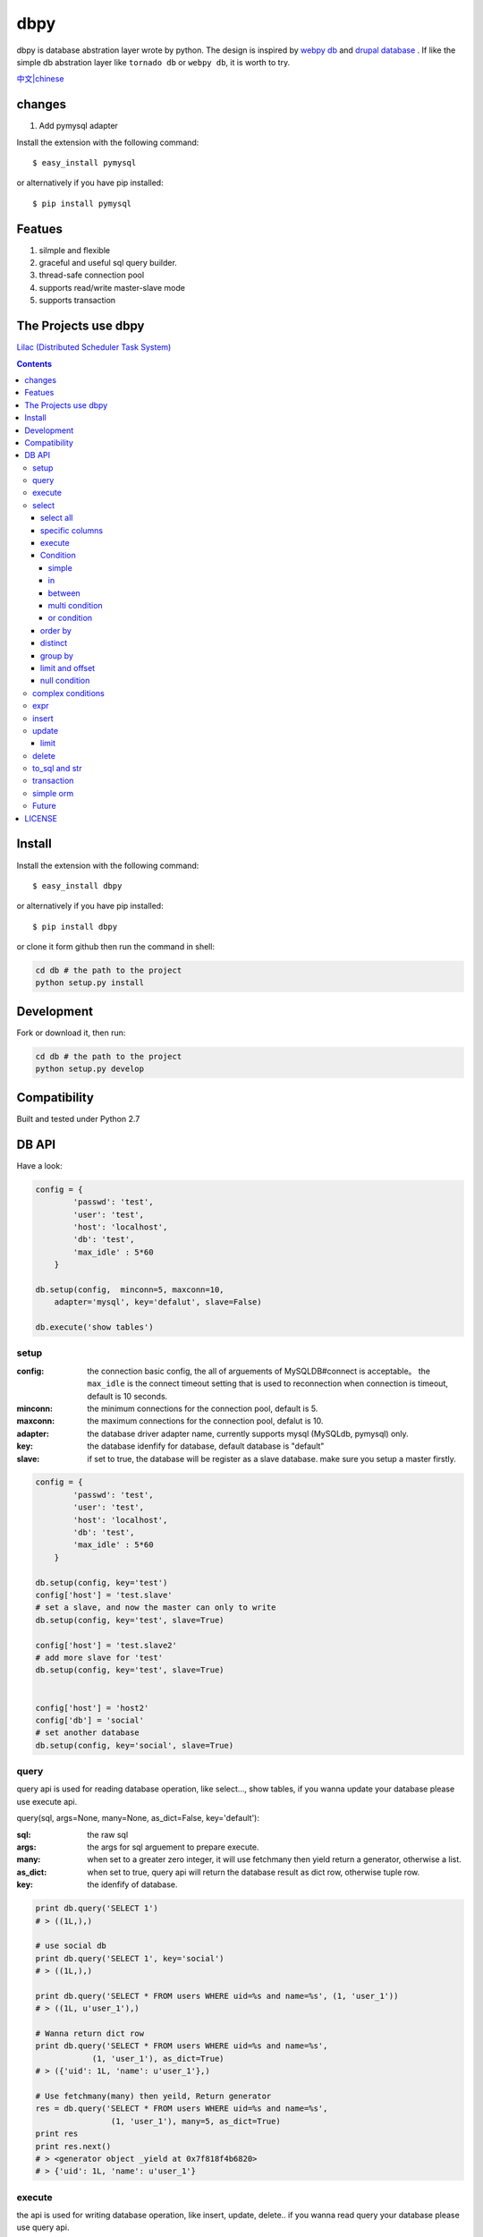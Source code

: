 dbpy
#####



dbpy is database abstration layer wrote by python. The design is inspired by `webpy db <https://github.com/webpy/webpy>`_ and `drupal database <https://www.drupal.org/developing/api/database>`_ . If like the simple db abstration layer like ``tornado db`` or ``webpy db``, it is worth to try.


`中文|chinese <https://github.com/thomashuang/dbpy/blob/master/README_CN.rst>`_

changes
==========

#. Add pymysql adapter



Install the extension with the following command::

    $ easy_install pymysql

or alternatively if you have pip installed::


    $ pip install pymysql

Featues
================

#. silmple and flexible
#. graceful and useful sql query builder.
#. thread-safe connection pool
#. supports read/write master-slave mode
#. supports transaction

The Projects use dbpy
======================


`Lilac (Distributed Scheduler Task System) <https://github.com/thomashuang/Lilac>`_

.. contents::
    :depth: 4




Install
==============

Install the extension with the following command::

    $ easy_install dbpy

or alternatively if you have pip installed::


    $ pip install dbpy


or clone it form github then run the command in shell:

.. code-block:: bash

    cd db # the path to the project
    python setup.py install

Development
===========

Fork or download it, then run:

.. code-block:: bash 

    cd db # the path to the project
    python setup.py develop



Compatibility
=============

Built and tested under Python 2.7 


DB API
========


Have a look:

.. code-block:: python

    config = {
            'passwd': 'test',
            'user': 'test',
            'host': 'localhost',
            'db': 'test',
            'max_idle' : 5*60
        }

    db.setup(config,  minconn=5, maxconn=10,  
        adapter='mysql', key='defalut', slave=False)

    db.execute('show tables')



setup
---------

:config: the connection basic config, the all of arguements of MySQLDB#connect is acceptable。 the ``max_idle`` is the connect timeout setting that is used to reconnection when connection is timeout, default is 10 seconds.
:minconn: the minimum connections for the connection pool, default is 5.
:maxconn: the maximum connections for the connection pool, defalut is 10.
:adapter: the database driver adapter name, currently supports mysql (MySQLdb, pymysql) only.
:key: the database idenfify for database,  default database is "default"
:slave: if set to true, the database will be register as a slave database. make sure you setup a master firstly.


.. code-block:: python

    config = {
            'passwd': 'test',
            'user': 'test',
            'host': 'localhost',
            'db': 'test',
            'max_idle' : 5*60
        }

    db.setup(config, key='test')
    config['host'] = 'test.slave'
    # set a slave, and now the master can only to write
    db.setup(config, key='test', slave=True) 

    config['host'] = 'test.slave2'
    # add more slave for 'test'
    db.setup(config, key='test', slave=True)


    config['host'] = 'host2'
    config['db'] = 'social'
    # set another database
    db.setup(config, key='social', slave=True)

query
-------



query api is used for reading database operation, like select..., show tables, if you wanna update your database please use execute api.

query(sql, args=None, many=None, as_dict=False, key='default'):

:sql: the raw sql
:args: the args for sql arguement to prepare execute.
:many: when set to a greater zero integer, it will use fetchmany then yield return a generator, otherwise a list.
:as_dict: when set to true, query api will return the database result as dict row, otherwise tuple row.
:key: the idenfify of database.

.. code-block:: python

    print db.query('SELECT 1')
    # > ((1L,),)

    # use social db
    print db.query('SELECT 1', key='social')
    # > ((1L,),)

    print db.query('SELECT * FROM users WHERE uid=%s and name=%s', (1, 'user_1'))
    # > ((1L, u'user_1'),)

    # Wanna return dict row
    print db.query('SELECT * FROM users WHERE uid=%s and name=%s', 
                (1, 'user_1'), as_dict=True)
    # > ({'uid': 1L, 'name': u'user_1'},)

    # Use fetchmany(many) then yeild, Return generator
    res = db.query('SELECT * FROM users WHERE uid=%s and name=%s', 
                    (1, 'user_1'), many=5, as_dict=True)
    print res
    print res.next()
    # > <generator object _yield at 0x7f818f4b6820>
    # > {'uid': 1L, 'name': u'user_1'}


execute
--------

the api is used for writing database operation, like insert, update, delete.. if you wanna read query your database please use query api.

execute(sql, args=None, key='default'):


:sql: the raw sql
:args: the args for sql arguement to prepare execute.
:key: the idenfify of database.


Return::

  it returns last_insert_id when sql is insert statement, otherwise rowcount

.. code-block:: python
    
    db.execute('DROP TABLE IF EXISTS `users`')
    db.execute("""CREATE TABLE `users` (
             `uid` int(10) unsigned NOT NULL AUTO_INCREMENT,
            `name` varchar(20) NOT NULL,
            PRIMARY KEY (`uid`))""")
    
    # when inset mutil-values，the api will call executemany
    db.execute('INSERT INTO users VALUES(%s, %s)', [(10, 'execute_test'), (9, 'execute_test')])
    # > 9
    db.execute('DELETE FROM users WHERE name=%s', ('execute_test',))
    # > 2


    # use social db
    db.execute('delete from events where created_at<%s', (expired, ), key='social')
    # > 10

select
-----------

the api is used for select sql database query.

select(table, key='default'):

:table: the table name
:key: the idenfify of database 

select all
~~~~~~~~~~~~~~~~

.. code-block:: python

    db.select('users')
    # > SELECT * FROM `users`

specific columns
~~~~~~~~~~~~~~~~~

.. code-block:: python

    db.select('users').fields('uid', 'name')
    # > SELECT `uid`, `name` FROM `users`


execute
~~~~~~~~~~~~~~~~

when you already build your sql, try execute api to fetch your database result.

execute(many=None, as_dict=False):

:many: when set to a greater zero integer, it will use fetchmany then yield return a generator, otherwise a list.
:as_dict: when set to true, query api will return the database result as dict row, otherwise tuple row.

.. code-block:: python

    q = db.select('users').fields('uid', 'name')
    res = q.execute()
    print res
    # > ((1L, u'user_1'), (2L, u'user_2'), (3L, u'user_3'), (4L, u'user_4'), (5L, None))

    res = q.execute(many=2, as_dict=True)
    print res
    print res.next()
    # > <generator object _yield at 0x7f835825e820>
    # > {'uid': 1L, 'name': u'user_1'}


Condition
~~~~~~~~~~~

It is time to try more complex select query.

condition(field, value=None, operator=None):

:field: the field of table 
:value: the value of field, defaul is None ("field is null")
:operator: the where operator like BETWEEN, IN, NOT IN, EXISTS, NOT EXISTS, IS NULL, IS NOT NULL, LIKE, NOT LIKE, =, <, >, >=, <=, <> and so on.


simple 
^^^^^^^^^^^^^^^^

.. code-block:: python

    db.select('users').condition('uid', 1) # condition('uid', 1, '=')
    # > SELECT * FROM `users`
    # > WHERE  `uid` = %s 


in 
^^^^^^^^^^^^^^^^

.. code-block:: python


    db.select('users').condition('uid', (1, 3)) # condition('uid', [1, 3]) 一样
    # > SELECT * FROM `users`
    # > WHERE  `uid` IN  (%s, %s) 

between 
^^^^^^^^^^^^^^^^

.. code-block:: python

    db.select('users').condition('uid', (1, 3), 'between')
    # > SELECT * FROM `users`
    # > WHERE  `uid` BETWEEN %s AND %s 


multi condition
^^^^^^^^^^^^^^^^^^^^^^^^

.. code-block:: python

    db.select('users').condition('uid', 1).condition('name', 'blabla')
    # > SELECT * FROM `users`
    # > WHERE  `uid` = %s AND `name` = %s 

or condition
^^^^^^^^^^^^^^

.. code-block:: python

    or_cond = db.or_().condition('uid', 1).condition('name', 'blabla')
    db.select('users').condition(or_cond).condition('uid', 1, '<>')
    # > SELECT * FROM `users`
    # > WHERE  ( `uid` = %s OR `name` = %s ) AND `uid` <> %s 



order by
~~~~~~~~~

.. code-block:: python

    db.select('users').order_by('name')
    # > SELECT * FROM `users`
    # > ORDER BY `name`

    db.select('users').order_by('name', 'DESC')
    # > SELECT * FROM `users`
    # > ORDER BY `name` DESC

    db.select('users').order_by('name', 'DESC').order_by('uid')
    # > SELECT * FROM `users`
    # > ORDER BY `name` DESC, `uid`



distinct
~~~~~~~~~

.. code-block:: python

    db.select('users').distinct().condition('uid', 1)
    # > SELECT DISTINCT * FROM `users`
    # > WHERE  `uid` = %s 

    db.select('users').fields('uid', 'name').distinct().condition('uid', 1)
    # > SELECT DISTINCT `uid`, `name` FROM `users`
    # > WHERE  `uid` = %s 


group by
~~~~~~~~~

.. code-block:: python

    db.select('users').group_by('name', 'uid')
    # > SELECT * FROM `users`
    # > GROUP BY `name`, `uid`


limit and offset
~~~~~~~~~~~~~~~~~

.. code-block:: python

    db.select('users').limit(2).offset(5)
    # > SELECT * FROM `users`
    # > LIMIT 2 OFFSET 5

null condition
~~~~~~~~~~~~~~~

.. code-block:: python

    db.select('users').is_null('name').condition('uid', 5)
    # > SELECT * FROM `users`
    # > WHERE  `name` IS NULL  AND `uid` = %s 

    db.select('users').is_not_null('name').condition('uid', 5)
    # > SELECT * FROM `users`
    # > WHERE  `name` IS NOT NULL  AND `uid` = %s 

    db.select('users').condition('name', None)
    # > SELECT * FROM `users`
    # > WHERE  `name` IS NULL  


complex conditions
-------------------

using db.and_(), db.or_(), we can build complex where conditions:

.. code-block:: python

    or_cond = db.or_().condition('field1', 1).condition('field2', 'blabla')
    and_cond = db.and_().condition('field3', 'what').condition('field4', 'then?')
    print db.select('table_name').condition(or_cond).condition(and_cond)

    # > SELECT * FROM `table_name`
    # > WHERE  ( `field1` = %s OR `field2` = %s ) AND ( `field3` = %s AND `field4` = %s ) 

expr
------------

if you wanna use the aggregate functions like sum, count, please use ``erpr`` :

.. code-block:: python

    from  db import expr

    db.select('users').fields(expr('count(*)'))
    # > SELECT count(*) FROM `users`

    db.select('users').fields(expr('count(uid)', 'total'))
    # > SELECT count(uid) AS `total` FROM `users`



insert
-----------

The ``insert`` api is used for building insert into sql statement.

insert(table, key='default'):

:table: the table name
:key: the idenfify of database 

.. code-block:: python

    q = db.insert('users').values((10, 'test_insert'))
    # > INSERT INTO `users` VALUES(%s, %s)
    print q._values
    # > [(10, 'test_insert')]


    q = db.insert('users').fields('name').values({'name': 'insert_1'}).values(('insert_2',))
    # > INSERT INTO `users` (`name`) VALUES(%s)
    print q._values
    # > [('insert_1',), ('insert_2',)]


When you use ``execute`` api to get result, it will reutrn the ``last insert id``：

.. code-block:: python
    
    
    print q.execute()
    # > 2



update
-----------

The ``update`` api is used for building update sql statement.

update(table, key='default'):

:table: the table name
:key: the idenfify of database 


mset and set：

:mset: the value must be dict tpye, that sets mutil-fileds at once time.
:set(column, value): set one field one time.

the where conditions please see `select`_ for more information.


.. code-block:: python
    
    
    db.update('users').mset({'name':None, 'uid' : 12}).condition('name','user_1')
    # > UPDATE `users` SET `name` = %s, `uid` = %s WHERE  `name` = %s 

    q = (db.update('users').set('name', 'update_test').set('uid', 12)
        .condition('name', 'user_2').condition('uid', 2)) # .execute()
    print q.to_sql()
    # > UPDATE `users` SET `name` = %s, `uid` = %s WHERE  `name` = %s AND `uid` = %s 
  


When you use ``execute`` api to get result, it will reutrn the ``rowcount``：


.. code-block:: python
    
    
    print q.execute()
    # > 2

limit
~~~~~~~~~



You can use limit api to lim the quantity of update.


.. code-block:: python
    
    db.update('users').mset({'name':None, 'uid' : 12}).condition('name','user_1').limit(5)
    # > UPDATE `users` SET `name` = %s, `uid` = %s WHERE  `name` = %s  LIMIT 5

delete
-----------


The ``delete`` api is used for building DELETE FROM sql statement.

delete(table, key='default'):

:table: the table name
:key: the idenfify of database 

the where conditions please see `select`_ for more information.

.. code-block:: python
    
    db.delete('users').condition('name','user_1')
    # > DELETE FROM `users` WHERE  `name` = %s 
	
When you use ``execute`` api to get result, it will reutrn the ``rowcount``：

.. code-block:: python
    
    
    print q.execute()
    # > 2


to_sql and str
---------------------

you can use to_sql or __str__ method to the objects of  ``select``, ``insert``, ``update``, ``delete`` to print the sql you build.


.. code-block:: python
    

    q = (db.update('users').set('name', 'update_test').set('uid', 12)
            .condition('name', 'user_2').condition('uid', 2))
    print q.to_sql()
    print q
    # > UPDATE `users` SET `name` = %s, `uid` = %s WHERE  `name` = %s AND `uid` = %s 


transaction
------------

transaction(table, key='default'):

:table: the table name
:key: the idenfify of database 


The simple transaction done all or do nothing, you cann't set savepoint. 



.. code-block:: python
    

    # with context
    with db.transaction() as t:
        t.delete('users').condition('uid', 1).execute()
        (t.update('users').mset({'name':None, 'uid' : 12})
            .condition('name','user_1').execute())


    # the normal way
    t = db.transaction()
    t.begin()
    t.delete('users').condition('uid', 1).execute()
    (t.update('users').mset({'name':None, 'uid' : 12})
        .condition('name','user_1').execute())

    #if failed will rollback
    t.commit()

.. note:: when uses begin must be combine with commit，otherwise the connection will not return connection pool.suggets to use ``with context``


simple orm
-----------

the orm demo  `samples <https://github.com/thomashuang/dbpy/blob/master/samples>`_

.. code-block:: python
    
    import model
    from orm import Backend
    import db

    db.setup({ 'host': 'localhost', 'user': 'test', 'passwd': 'test', 'db': 'blog'})


    user = Backend('user').find_by_username('username')
    if user and user.check('password'):
        print 'auth'

    user = model.User('username', 'email', 'real_name', 'password', 
            'bio', 'status', 'role')
    if Backend('user').create(user):
        print 'fine'

    user = Backend('user').find(12)
    user.real_name = 'blablabla....'
    if Backend('user').save(user):
        print 'user saved'

    if Backend('user').delete(user):
        print 'delete user failed'


    post = model.Post('title', 'slug', 'description', 'html', 'css', 'js', 
            'category', 'status', 'comments', 'author')
    if not Backend('post').create(post):
        print 'created failed'

Future
--------


Personal idea:

#. add ``join``  for select api 
#. add a schema class for creating or changing table.
#. add some api for mysql individual sql like ``replace`` or ``duplicate update``
#. improve connection pool.


LICENSE
=======

    Copyright (C) 2014-2015 Thomas Huang

    This program is free software: you can redistribute it and/or modify
    it under the terms of the GNU General Public License as published by
    the Free Software Foundation, version 2 of the License.

    This program is distributed in the hope that it will be useful,
    but WITHOUT ANY WARRANTY; without even the implied warranty of
    MERCHANTABILITY or FITNESS FOR A PARTICULAR PURPOSE.  See the
    GNU General Public License for more details.

    You should have received a copy of the GNU General Public License
    along with this program.  If not, see <http://www.gnu.org/licenses/>.

